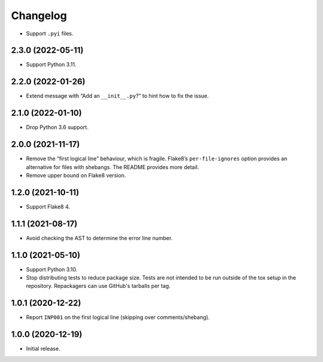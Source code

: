 =========
Changelog
=========

* Support ``.pyi`` files.

2.3.0 (2022-05-11)
------------------

* Support Python 3.11.

2.2.0 (2022-01-26)
------------------

* Extend message with “Add an ``__init__.py``?” to hint how to fix the issue.

2.1.0 (2022-01-10)
------------------

* Drop Python 3.6 support.

2.0.0 (2021-11-17)
------------------

* Remove the “first logical line” behaviour, which is fragile.
  Flake8’s ``per-file-ignores`` option provides an alternative for files with shebangs.
  The README provides more detail.

* Remove upper bound on Flake8 version.

1.2.0 (2021-10-11)
------------------

* Support Flake8 4.

1.1.1 (2021-08-17)
------------------

* Avoid checking the AST to determine the error line number.

1.1.0 (2021-05-10)
------------------

* Support Python 3.10.

* Stop distributing tests to reduce package size. Tests are not intended to be
  run outside of the tox setup in the repository. Repackagers can use GitHub's
  tarballs per tag.

1.0.1 (2020-12-22)
------------------

* Report ``INP001`` on the first logical line (skipping over comments/shebang).

1.0.0 (2020-12-19)
------------------

* Initial release.
